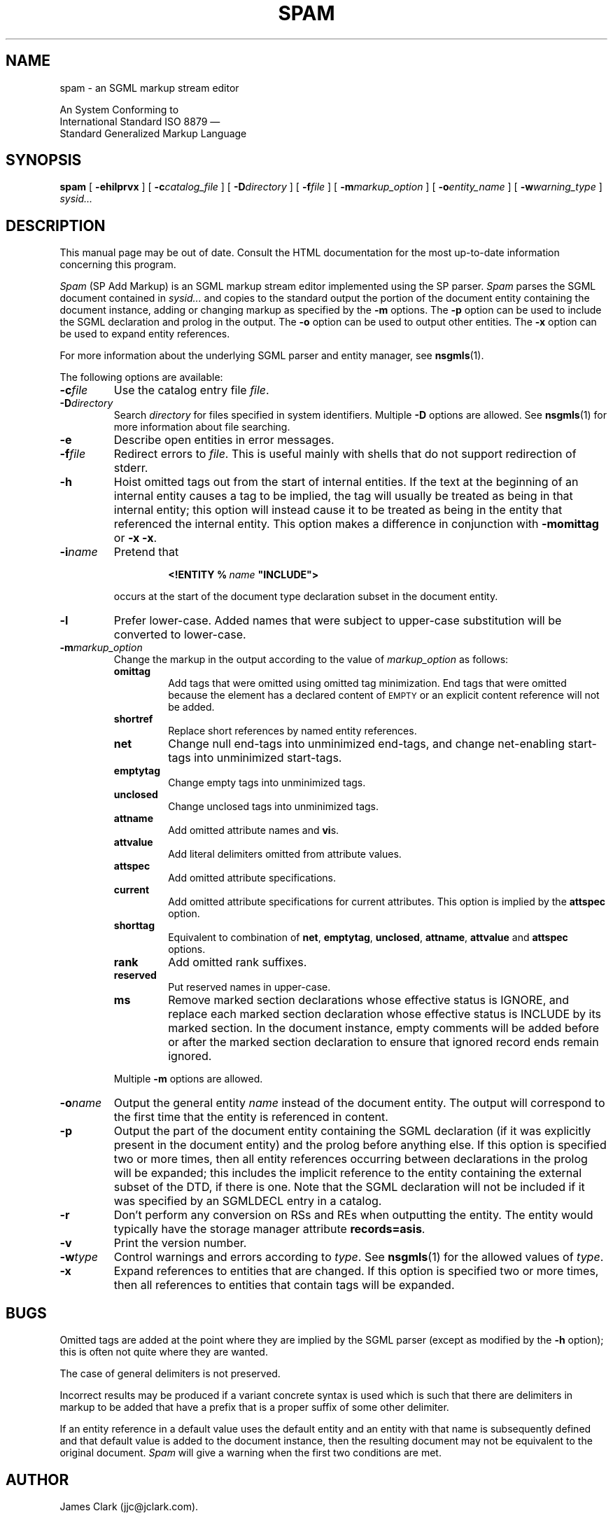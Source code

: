 .tr \(ts"
.ds S \s-1SGML\s0
.TH SPAM 1
.SH NAME
spam \- an SGML markup stream editor
.sp
An \*S System Conforming to
.if n .br
International Standard ISO 8879 \(em
.br
Standard Generalized Markup Language
.SH SYNOPSIS
.B spam
[
.B \-ehilprvx
]
[
.BI \-c catalog_file
]
[
.BI \-D directory
]
[
.BI \-f file
]
[
.BI \-m markup_option
]
[
.BI \-o entity_name
]
[
.BI \-w warning_type
]
.I sysid\|.\|.\|.
.SH DESCRIPTION
This manual page may be out of date.  Consult the HTML documentation for
the most up-to-date information concerning this program.
.PP
.I Spam
(SP Add Markup)
is an SGML markup stream editor implemented using the SP parser.
.I Spam
parses the SGML document contained in
.I sysid\|.\|.\|.
and copies to the standard output
the portion of the document entity containing the document
instance, adding or changing markup as specified by the
.B \-m
options.
The
.B \-p
option can be used to include the SGML declaration and prolog
in the output.
The
.B \-o
option can be used to output other entities.
The
.B \-x
option can be used to expand entity references.
.LP
For more information about the underlying SGML parser and entity
manager, see
.BR nsgmls (1).
.LP
The following options are available:
.TP
.BI \-c file
Use the catalog entry file
.IR file .
.TP
.BI \-D directory
Search
.I directory
for files specified in system identifiers.
Multiple
.B \-D
options are allowed.
See
.BR nsgmls (1)
for more information about file searching.
.TP
.B \-e
Describe open entities in error messages.
.TP
.BI \-f file
Redirect errors to
.IR file .
This is useful mainly with shells that do not support redirection
of stderr.
.TP
.B \-h
Hoist omitted tags out from the start of internal entities.
If the text at the beginning of an internal entity causes
a tag to be implied,
the tag will usually be treated as being in that internal entity;
this option will instead cause it to be treated as being in the entity
that referenced the internal entity.
This option makes a difference in conjunction with
.B \-momittag
or
.BR \-x\ \-x .
.TP
.BI \-i name
Pretend that
.RS
.IP
.BI <!ENTITY\ %\  name\  \(tsINCLUDE\(ts>
.LP
occurs at the start of the document type declaration subset
in the \*S document entity.
.RE
.TP
.BI \-l
Prefer lower-case.
Added names that were subject to upper-case substitution
will be converted to lower-case.
.TP
.BI \-m markup_option
Change the markup in the output according to the value
of
.I markup_option
as follows:
.RS
.TP
.B omittag
Add tags that were omitted using omitted tag minimization.
End tags that were omitted because the element has
a declared content of
.SM EMPTY
or an explicit content reference
will not be added.
.TP
.B shortref
Replace short references by named entity references.
.TP
.B net
Change null end-tags
into unminimized end-tags,
and change net-enabling start-tags
into unminimized start-tags.
.TP
.B emptytag
Change empty tags into unminimized tags.
.TP
.B unclosed
Change unclosed tags into unminimized tags.
.TP
.B attname
Add omitted attribute names and
.BR vi s.
.TP
.B attvalue
Add literal delimiters omitted from attribute values.
.TP
.B attspec
Add omitted attribute specifications.
.TP
.B current
Add omitted attribute specifications for current attributes.
This option is implied by the
.B attspec
option.
.TP
.B shorttag
Equivalent to combination of
.BR net ,
.BR emptytag ,
.BR unclosed ,
.BR attname ,
.B attvalue
and
.B attspec
options.
.TP
.B rank
Add omitted rank suffixes.
.TP
.B reserved
Put reserved names in upper-case.
.TP
.B ms
Remove marked section declarations whose effective status
is IGNORE, and replace each marked section declaration
whose effective status is INCLUDE by its marked section.
In the document instance, empty comments will be added
before or after the marked section declaration to ensure
that ignored record ends remain ignored.
.LP
Multiple
.B \-m
options are allowed.
.RE
.TP
.BI \-o name
Output the general entity
.I name
instead of the document entity.
The output will correspond to the first time
that the entity is referenced in content.
.TP
.B \-p
Output the part of the document entity containing the SGML declaration
(if it was explicitly present in the document entity)
and the prolog before anything else.
If this option is specified two or more times,
then all entity references occurring between declarations
in the prolog will be expanded;
this includes the implicit reference to the entity
containing the external subset of the DTD, if there is one.
Note that the SGML declaration will not be included if it was
specified by an SGMLDECL entry in a catalog.
.TP
.B \-r
Don't perform any conversion on RSs and REs when outputting the entity.
The entity would typically have the storage manager attribute
.BR records=asis .
.TP
.B \-v
Print the version number.
.TP
.BI \-w type
Control warnings and errors according to
.IR type .
See
.BR nsgmls (1)
for the allowed values of
.IR type .
.TP
.B \-x
Expand references to entities that are changed.
If this option is specified two or more times,
then all references to entities that contain tags
will be expanded.
.SH BUGS
.LP
Omitted tags are added at the point where they are
implied by the SGML parser (except as modified
by the
.B \-h
option); this is often not quite where they are wanted.
.LP
The case of general delimiters is not preserved.
.LP
Incorrect results may be produced if a variant concrete syntax is used
which is such that there are delimiters in markup to be added that have a
prefix that is a proper suffix of some other delimiter.
.LP
If an entity reference in a default value uses the default entity and
an entity with that name is subsequently defined and that default
value is added to the document instance, then the resulting document
may not be equivalent to the original document.
.I Spam
will give a warning when the first two conditions are met.
.SH AUTHOR
.LP
James Clark (jjc@jclark.com).
.SH "SEE ALSO"
.BR nsgmls (1)
